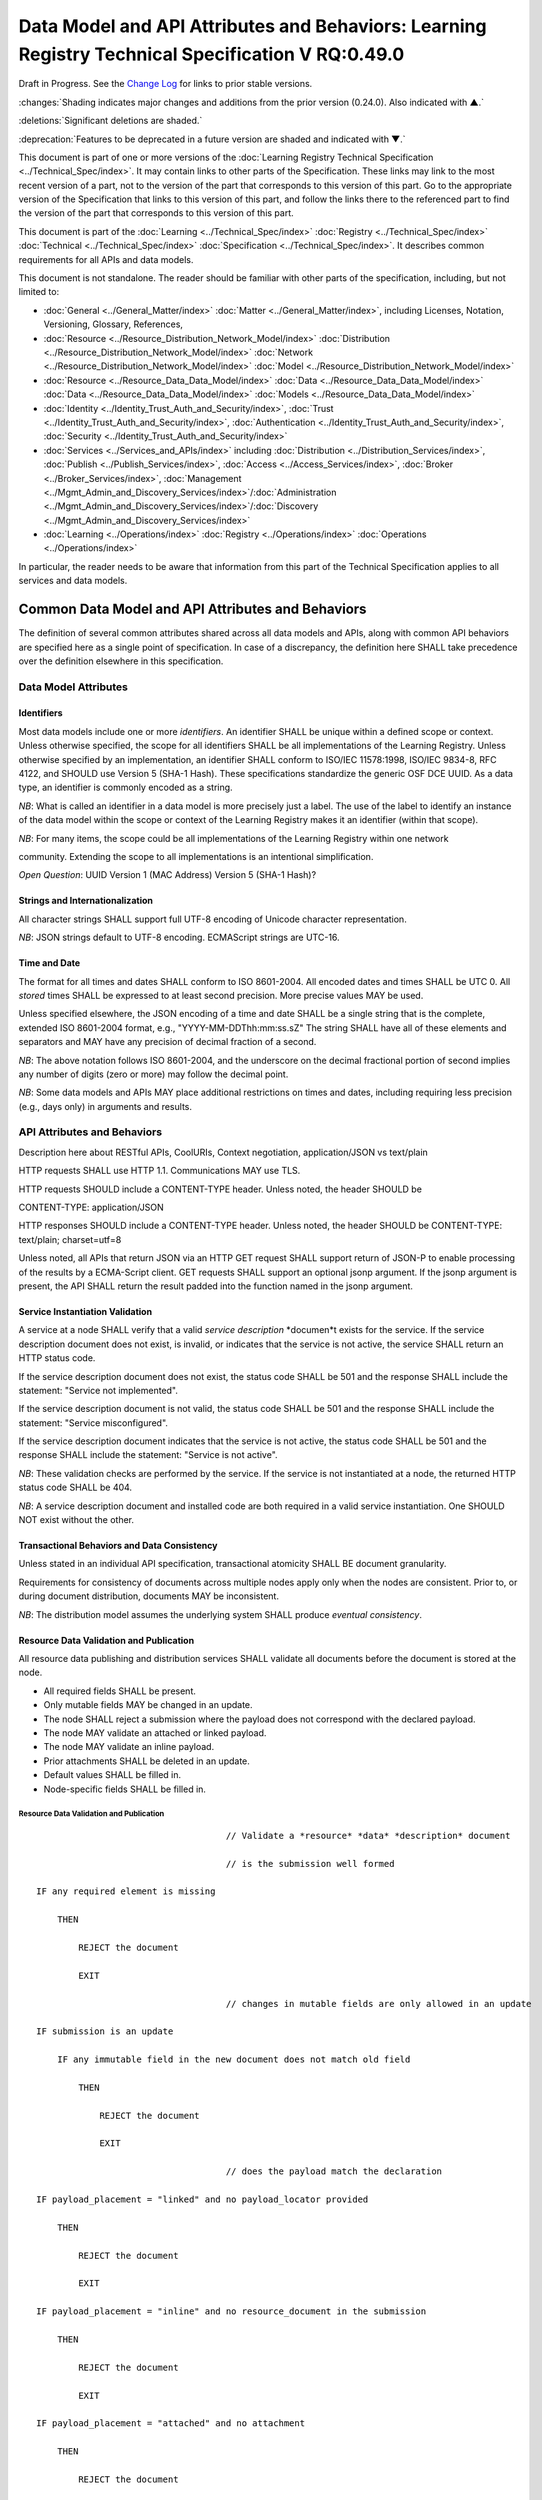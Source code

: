 
.. _h.u6sbhsuktqyj:

====================================================================================================
Data Model and API Attributes and Behaviors: Learning Registry Technical Specification V RQ:0.49.0
====================================================================================================

Draft in Progress.
See the `Change Log`_ for links to prior stable versions.


:changes:`Shading indicates major changes and additions from the prior version (0.24.0). Also indicated with ▲.`

:deletions:`Significant deletions are shaded.`

:deprecation:`Features to be deprecated in a future version are shaded and indicated with ▼.`

This document is part of one or more versions of the :doc:`Learning Registry Technical Specification <../Technical_Spec/index>`. It may contain links to other parts of the Specification.
These links may link to the most recent version of a part, not to the version of the part that corresponds to this version of this part.
Go to the appropriate version of the Specification that links to this version of this part, and follow the links there to the referenced part to find the version of the part that corresponds to this version of this part.


This document is part of the :doc:`Learning <../Technical_Spec/index>` :doc:`Registry <../Technical_Spec/index>` :doc:`Technical <../Technical_Spec/index>` :doc:`Specification <../Technical_Spec/index>`. It describes common requirements for all APIs and data models.

This document is not standalone.
The reader should be familiar with other parts of the specification, including, but not limited to:

- :doc:`General <../General_Matter/index>` :doc:`Matter <../General_Matter/index>`, including Licenses, Notation, Versioning, Glossary, References,

- :doc:`Resource <../Resource_Distribution_Network_Model/index>` :doc:`Distribution <../Resource_Distribution_Network_Model/index>` :doc:`Network <../Resource_Distribution_Network_Model/index>` :doc:`Model <../Resource_Distribution_Network_Model/index>`

- :doc:`Resource <../Resource_Data_Data_Model/index>` :doc:`Data <../Resource_Data_Data_Model/index>` :doc:`Data <../Resource_Data_Data_Model/index>` :doc:`Models <../Resource_Data_Data_Model/index>`

- :doc:`Identity <../Identity_Trust_Auth_and_Security/index>`, :doc:`Trust <../Identity_Trust_Auth_and_Security/index>`, :doc:`Authentication <../Identity_Trust_Auth_and_Security/index>`, :doc:`Security <../Identity_Trust_Auth_and_Security/index>`

- :doc:`Services <../Services_and_APIs/index>` including :doc:`Distribution <../Distribution_Services/index>`, :doc:`Publish <../Publish_Services/index>`, :doc:`Access <../Access_Services/index>`, :doc:`Broker <../Broker_Services/index>`, :doc:`Management <../Mgmt_Admin_and_Discovery_Services/index>`/:doc:`Administration <../Mgmt_Admin_and_Discovery_Services/index>`/:doc:`Discovery <../Mgmt_Admin_and_Discovery_Services/index>`

- :doc:`Learning <../Operations/index>` :doc:`Registry <../Operations/index>` :doc:`Operations <../Operations/index>`

In particular, the reader needs to be aware that information from this part of the Technical Specification applies to all services and data models.



.. _h.i6djle3var4b:

""""""""""""""""""""""""""""""""""""""""""""""""""
Common Data Model and API Attributes and Behaviors
""""""""""""""""""""""""""""""""""""""""""""""""""

The definition of several common attributes shared across all data models and APIs, along with common API behaviors are specified here as a single point of specification.
In case of a discrepancy, the definition here SHALL take precedence over the definition elsewhere in this specification.



.. _h.3h25kjtjey9j:

'''''''''''''''''''''
Data Model Attributes
'''''''''''''''''''''



.. _h.3yyq9awq43ia:

-----------
Identifiers
-----------

Most data models include one or more *identifiers*.
An identifier SHALL be unique within a defined scope or context.
Unless otherwise specified, the scope for all identifiers SHALL be all implementations of the Learning Registry.
Unless otherwise specified by an implementation, an identifier SHALL conform to ISO/IEC 11578:1998, ISO/IEC 9834-8, RFC 4122, and SHOULD use Version 5 (SHA-1 Hash).
These specifications standardize the generic OSF DCE UUID.
As a data type, an identifier is commonly encoded as a string.

*NB*: What is called an identifier in a data model is more precisely just a label.
The use of the label to identify an instance of the data model within the scope or context of the Learning Registry makes it an identifier (within that scope).

*NB*: For many items, the scope could be all implementations of the Learning Registry within one network 

community.
Extending the scope to all implementations is an intentional simplification.

*Open* *Question*: UUID Version 1 (MAC Address) Version 5 (SHA-1 Hash)?



.. _h.24hd1gg6oeak:

--------------------------------
Strings and Internationalization
--------------------------------

All character strings SHALL support full UTF-8 encoding of Unicode character representation.

*NB*: JSON strings default to UTF-8 encoding.
ECMAScript strings are UTC-16.



.. _h.davnw03urmtp:

-------------
Time and Date
-------------

The format for all times and dates SHALL conform to ISO 8601-2004. All encoded dates and times SHALL  be UTC 0. All *stored* times SHALL be expressed to at least second precision.
More precise values MAY be used.

Unless specified elsewhere, the JSON encoding of a time and date SHALL be a single string that is the complete, extended ISO 8601-2004 format, e.g., "YYYY-MM-DDThh:mm:ss.sZ" The string SHALL have all of these elements and separators and MAY have any precision of decimal fraction of a second.

*NB*: The above notation follows ISO 8601-2004, and the underscore on the decimal fractional portion of second implies any number of digits (zero or more) may follow the decimal point.

*NB*: Some data models and APIs MAY place additional restrictions on times and dates, including requiring less precision (e.g., days only) in arguments and results.




.. _h.iser5w-jiok98:

''''''''''''''''''''''''''''
API Attributes and Behaviors
''''''''''''''''''''''''''''

Description here about RESTful APIs, CoolURIs, Context negotiation, application/JSON vs text/plain

HTTP requests SHALL use HTTP 1.1. Communications MAY use TLS.

HTTP requests SHOULD include a CONTENT-TYPE header.
Unless noted, the header SHOULD be 

CONTENT-TYPE: application/JSON

HTTP responses SHOULD include a CONTENT-TYPE header.
Unless noted, the header SHOULD be CONTENT-TYPE: text/plain; charset=utf=8

Unless noted, all APIs that return JSON via an HTTP GET request SHALL support return of JSON-P to enable processing of the results by a ECMA-Script client.
GET requests SHALL support an optional jsonp argument.
If the jsonp argument is present, the API SHALL return the result padded into the function named in the jsonp argument.




.. _h.bjbfxxm61faq:

--------------------------------
Service Instantiation Validation
--------------------------------

A service at a node SHALL verify that a valid *service* *description* *documen*t exists for the service.
If the service description document does not exist, is invalid, or indicates that the service is not active, the service SHALL return an HTTP status code.

If the service description document does not exist, the status code SHALL be 501 and the response SHALL include the statement: "Service not implemented".

If the service description document is not valid, the status code SHALL be 501 and the response SHALL include the statement: "Service misconfigured".

If the service description document indicates that the service is not active, the status code SHALL be 501 and the response SHALL include the statement: "Service is not active".

*NB*: These validation checks are performed by the service.
If the service is not instantiated at a node, the returned HTTP status code SHALL be 404.

*NB*: A service description document and installed code are both required in a valid service instantiation.
One SHOULD NOT exist without the other.



.. _h.xzwjyolpx52v:

--------------------------------------------
Transactional Behaviors and Data Consistency
--------------------------------------------

Unless stated in an individual API specification, transactional atomicity SHALL BE document granularity.


Requirements for consistency of documents across multiple nodes apply only when the nodes are consistent.
Prior to, or during document distribution, documents MAY be inconsistent.

*NB*: The distribution model assumes the underlying system SHALL produce *eventual* *consistency*.



.. _h.rw8jrb-9tha8:


----------------------------------------
Resource Data Validation and Publication
----------------------------------------

All resource data publishing and distribution services SHALL validate all documents before the document is stored at the node.

- All required fields SHALL be present.

- Only mutable fields MAY be changed in an update.

- The node SHALL reject a submission where the payload does not correspond with the declared payload.

- The node MAY validate an attached or linked payload.

- The node MAY validate an inline payload.

- Prior attachments SHALL be deleted in an update.

- Default values SHALL be filled in.

- Node-specific fields SHALL be filled in.

Resource Data Validation and Publication
========================================


::

                                        // Validate a *resource* *data* *description* document

                                        // is the submission well formed

    IF any required element is missing

        THEN

            REJECT the document

            EXIT    

                                        // changes in mutable fields are only allowed in an update

    IF submission is an update

        IF any immutable field in the new document does not match old field

            THEN

                REJECT the document

                EXIT

                                        // does the payload match the declaration

    IF payload_placement = "linked" and no payload_locator provided

        THEN

            REJECT the document

            EXIT

    IF payload_placement = "inline" and no resource_document in the submission 

        THEN

            REJECT the document

            EXIT

    IF payload_placement = "attached" and no attachment

        THEN

            REJECT the document

            EXIT

                                        // payload must match the schema and validate

    IF payload_schema does not correspond to resource_data_type

        THEN

            REJECT the document

            EXIT

    VALIDATE the payload

                                        // updates invalidate existing attachments

    IF submission is an update

        THEN delete any attachments

                                        // Generate the ID if required

    IF doc_ID isn’t provided

        THEN generate a doc_ID

                                        // Set local node data

    publish_node := node_id

    IF submission is an update

        THEN 

            update_timestamp := ▼:deprecation:`node`:deprecation:`_`:deprecation:`timestamp` := current time // granularity of seconds

        ELSE

            create_timestamp :=update_timestamp := ▼:deprecation:`node`:deprecation:`_`:deprecation:`timestamp` := current time

    IF frbr_level not specified

        THEN frbr_level := "copy"

 

*Open* *Question*: Should an update delete the attachments automatically, or should this be an option?



.. _h.seu03yccp8ld:

----------------------------------------------------------
Resource Data ToS, Signatures and Trust Policy Enforcement
----------------------------------------------------------

All resource data publishing services and resource data distribution services MAY apply ToS, digital signature and submitter identity checks to resource data.

- The node MAY reject an anonymous submission or any other submission according to its policy.

- The node MAY reject a submission from an untrusted submitter.

- The node MAY reject a submission without a known terms of service.

- The node MAY reject a submission that is not signed.

- The node MAY reject the submission if the signature cannot be verified.

*NB*: The acceptable node policies and terms of service are not defined in this specification.
The specification requires that ToS, digital signatures and trust checks be performed according to node policies.
The outcome of those checks, and the actions taken, are governed by node, network or community-specific policies that are out of scope for this specification.

*NB*: Declared policies SHOULD be applied consistently in both publication and distribution.

*NB*: A node MAY apply other policies or MAY apply policies without declaring them in the node description.

*NB*: An implementation MAY check policies in any order.
It MAY evaluate all policies or do a short-circuit evaluation and stop when any policy violation is found.

Resource Data ToS, Signatures and Trust Policy Enforcement
==========================================================

::

                                        // Check Policies

    IF the service applies ToS checks

        AND the *resource* *data* *description* document TOS is unacceptable

        THEN // indicate ToS was rejected

            REJECT the document

            EXIT

    IF the service does not accept anonymous submissions

        AND the *resource* *data* *description* document has submitter_type=="anonymous"

        THEN // indicate submitter type was rejected

            REJECT the document

            EXIT

    IF the service validates the submitter or submitter trust

        AND the *resource* *data* *description* document submitter cannot be verified or trusted

        THEN // indicate submitter was rejected

            REJECT the document

            EXIT

    IF the service requires a signature

        AND the *resource* *data* *description* document signature not present

        THEN // indicate signature was rejected

            REJECT the document

            EXIT

    IF the service validates the signature

        AND the *resource* *data* *description* document signature cannot be verified

        THEN // indicate signature was rejected

            REJECT the document

            EXIT



.. _h.aj5me7w75zd3:

------------------------------
Operational Policy Enforcement
------------------------------

All resource data publishing services and resource data distribution services MAY enforce operational policies

- The node MAY reject the size of a document as being too large according to its policy.

*NB*: Declared policies SHOULD be applied consistently in both publication and distribution.

*NB*: A node MAY apply other policies or MAY apply policies without declaring them in the node description.

*NB*: An implementation MAY check policies in any order.
It MAY evaluate all policies or do a short-circuit evaluation and stop when any policy violation is found.

Operational Policy Enforcement
==============================

::

                                        // Check Policies

    IF the service applies ToS checks

        AND the *resource* *data* *description* document TOS is unacceptable

        THEN 
                                        // indicate ToS was rejected

            REJECT the document

            EXIT



.. _h.mm60gf-1u077v:

-----------------------
Resource Data Filtering
-----------------------

All resource data publishing services and resource data distribution services apply filters to resource data.
If a `Network <https://docs.google.com/a/learningregistry.org/document/d/1msnZC6RU9N72Omau0F4FNBO5YCU6hZrG1kKRs_z42Mc/edit?hl=en_US#heading=h.1cq79ogiyvxn>`_ `Node <https://docs.google.com/a/learningregistry.org/document/d/1msnZC6RU9N72Omau0F4FNBO5YCU6hZrG1kKRs_z42Mc/edit?hl=en_US#heading=h.1cq79ogiyvxn>`_ `Filter <https://docs.google.com/a/learningregistry.org/document/d/1msnZC6RU9N72Omau0F4FNBO5YCU6hZrG1kKRs_z42Mc/edit?hl=en_US#heading=h.1cq79ogiyvxn>`_ `Document <https://docs.google.com/a/learningregistry.org/document/d/1msnZC6RU9N72Omau0F4FNBO5YCU6hZrG1kKRs_z42Mc/edit?hl=en_US#heading=h.1cq79ogiyvxn>`_ is stored at a node, the filter SHALL be applied to a resource data description document before the document is stored at the node.

Either a custom filter or expression-based filters MAY be defined.
If there is a custom filter (expressed in custom code at the node), expression-based filters SHALL be ignored.
A custom filter SHOULD NOT be used when the filters can be expressed using expression-based filters.

A filter defines either the resource data documents that pass the filter (and are stored; all other resource data documents are not stored), or resource data documents that are rejected by the filter (and are not stored, all other documents are stored).

An expression-based filter contains a list of regular expressions that are used to match keywords/names in the resource data description document, and a regular expression that is used to match values for the keywords.
If the filter key matches any keyword/name in the resource data, and if any value for that key in the resource data matches the filter value, the filter is successful, i.e., for an “include” filter, the document is included; for an exclude filter, the document is “excluded”. Matching is an “or”. A successful match short circuits further matching.

The filter SHALL be applied against all top-level elements in the resource data description document.
Behavior for filtering against linked resource data, attachments or the inline resource data is not currently defined.

*NB*: Resource data filtering is in addition to the prerequisite manditory filtering of any document that contains a do_not_distribute key-value pair.

Resource Data Filtering
=======================

::

                                        // Filter a *resource* *data* *description* document

                                        // No filter test

    IF the *network* *node* *filter* *description* document does NOT exist

        THEN store the *resource* *data* *description* document 

            EXIT

                                        // Filter not active test

    IF NOT active in the *network* *node* *filter* *description* document

        THEN store the *resource* *data* *description* document

            EXIT

                                        // Use custom filter if defined

    IF custom_filter in the the *network* *node* *filter* *description* document

        THEN eval the custom filter code

            IF the code returns true 

                THEN store the *resource* *data* *description* document

                    EXIT

                                        // Expression-based filtering

                                        // Does the filter match the document

    match := F

    FOR EACH filter in the *network* *node* *filter* *description* document

        FOR EACH key/name in the *resource* *data* *description* document

        IF the filter_key REGEX matches the key/name

            IF the filter_value is NULL

                THEN match := T

                    SKIP ALL

            FOR EACH value of the key/name in the *resource* *data* *description* document

                IF the filter_value REGEX matches the value 

                    THEN match := T

                        SKIP ALL

                                        // Store or reject

    IF include_exclude 

        IF match // matches what to include

            THEN store the *resource* *data* *description* document

                EXIT

            ELSE EXIT // don’t store

        IF NOT match // doesn’t match what to exclude

            THEN store the *resource* *data* *description* document

                EXIT

            ELSE EXIT // don’t store


.. _Change Log:

----------
Change Log
----------

*NB*: The change log only lists major updates to the specification.


*NB*: Updates and edits may not results in a version update.

*NB*: See the :doc:`Learning <../Technical_Spec/index>` :doc:`Registry <../Technical_Spec/index>` :doc:`Technical <../Technical_Spec/index>` :doc:`Specification <../Technical_Spec/index>` for prior change history not listed below.

+-------------+----------+------------+----------------------------------------------------------------------------------------------------------------------------------------------------------------------------------------------------------------------------------------------------------------------------------------------+
| **Version** | **Date** | **Author** | **Change**                                                                                                                                                                                                                                                                                   |
+-------------+----------+------------+----------------------------------------------------------------------------------------------------------------------------------------------------------------------------------------------------------------------------------------------------------------------------------------------+
|             | 20110921 | DR         | This document extracted from the monolithic V 0.24.0 document.`Archived <https://docs.google.com/document/d/1Yi9QEBztGRzLrFNmFiphfIa5EF9pbV5B6i9Tk4XQEXs/edit?hl=en_US>`_ `copy <https://docs.google.com/document/d/1Yi9QEBztGRzLrFNmFiphfIa5EF9pbV5B6i9Tk4XQEXs/edit?hl=en_US>`_ (V 0.24.0) |
+-------------+----------+------------+----------------------------------------------------------------------------------------------------------------------------------------------------------------------------------------------------------------------------------------------------------------------------------------------+
| 0.49.0      | 20110927 | DR         | Editorial updates to create stand alone version.Archived copy location TBD. (V RQ:0.49.0)                                                                                                                                                                                                    |
+-------------+----------+------------+----------------------------------------------------------------------------------------------------------------------------------------------------------------------------------------------------------------------------------------------------------------------------------------------+
| 0.50.0      | TBD      | DR         | Renumber all document models and service documents. Archived copy location TBD. (V RQ:0.50.0)                                                                                                                                                                                                |
+-------------+----------+------------+----------------------------------------------------------------------------------------------------------------------------------------------------------------------------------------------------------------------------------------------------------------------------------------------+
| Future      | TBD      |            | RESTful APIsArchived copy location TBD. (V RQ:x.xx.x)                                                                                                                                                                                                                                        |
+-------------+----------+------------+----------------------------------------------------------------------------------------------------------------------------------------------------------------------------------------------------------------------------------------------------------------------------------------------+



.. _h.tph0s9vmrwxu:

----------------------------------
Working Notes and Placeholder Text
----------------------------------

- Flow control consistency

- How does a service find its service doc

.. role:: deprecation

.. role:: deletions

.. role:: changes

